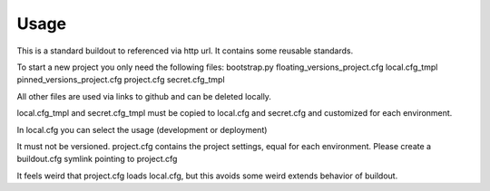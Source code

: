 Usage
*****

This is a standard buildout to referenced via http url.
It contains some reusable standards.

To start a new project you only need the following files: 
bootstrap.py
floating_versions_project.cfg
local.cfg_tmpl
pinned_versions_project.cfg
project.cfg
secret.cfg_tmpl

All other files are used via links to github and can be deleted locally. 

local.cfg_tmpl and secret.cfg_tmpl must be copied to local.cfg and secret.cfg
and customized for each environment. 

In local.cfg you can select the usage (development or deployment)

It must not be versioned.
project.cfg contains the project settings, equal for each environment.
Please create a buildout.cfg symlink pointing to project.cfg

It feels weird that project.cfg loads local.cfg, but this avoids
some weird extends behavior of buildout.
